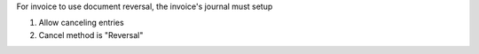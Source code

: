 For invoice to use document reversal, the invoice's journal must setup

1. Allow canceling entries
2. Cancel method is "Reversal"
